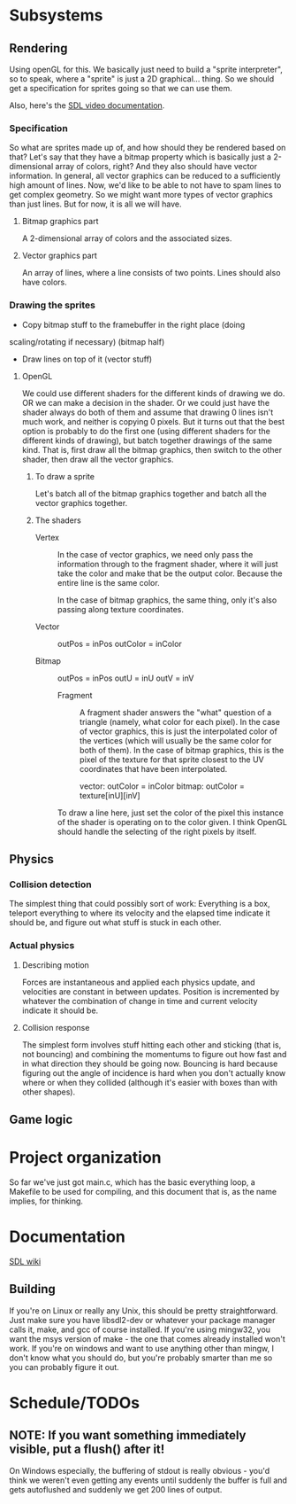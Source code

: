 #+STARTUP: showeverything
* Subsystems
** Rendering
   Using openGL for this. We basically just need to build a "sprite
   interpreter", so to speak, where a "sprite" is just a 2D
   graphical... thing. So we should get a specification for sprites going so
   that we can use them.

   Also, here's the [[https://wiki.libsdl.org/CategoryVideo][SDL video documentation]].
*** Specification
    So what are sprites made up of, and how should they be rendered based on
    that? Let's say that they have a bitmap property which is basically just a
    2-dimensional array of colors, right? And they also should have vector
    information. In general, all vector graphics can be reduced to a
    sufficiently high amount of lines. Now, we'd like to be able to not have to
    spam lines to get complex geometry. So we might want more types of vector
    graphics than just lines. But for now, it is all we will have. 
**** Bitmap graphics part
     A 2-dimensional array of colors and the associated sizes.
**** Vector graphics part
     An array of lines, where a line consists of two points. Lines should also
     have colors.
*** Drawing the sprites
    - Copy bitmap stuff to the framebuffer in the right place (doing
    scaling/rotating if necessary) (bitmap half)
    - Draw lines on top of it (vector stuff)
**** OpenGL
     We could use different shaders for the different kinds of drawing we do. OR
     we can make a decision in the shader. Or we could just have the shader
     always do both of them and assume that drawing 0 lines isn't much work, and
     neither is copying 0 pixels. But it turns out that the best option is
     probably to do the first one (using different shaders for the different
     kinds of drawing), but batch together drawings of the same kind. That is,
     first draw all the bitmap graphics, then switch to the other shader, then
     draw all the vector graphics.
***** To draw a sprite
      Let's batch all of the bitmap graphics together and batch all the vector
      graphics together. 
***** The shaders
      - Vertex :: In the case of vector graphics, we need only pass the
                  information through to the fragment shader, where it will just
                  take the color and make that be the output color. Because the
                  entire line is the same color.

		  In the case of bitmap graphics, the same thing, only it's also
                  passing along texture coordinates. 

	+ Vector :: outPos = inPos
		    outColor = inColor
		    
	+ Bitmap :: outPos = inPos
		    outU = inU
		    outV = inV
 
		  
      - Fragment ::  A fragment shader answers the "what" question of a triangle
                     (namely, what color for each pixel). In the case of vector
                     graphics, this is just the interpolated color of the
                     vertices (which will usually be the same color for both of
                     them). In the case of bitmap graphics, this is the
                     pixel of the texture for that sprite closest to the UV
                     coordinates that have been interpolated.
		     
		     vector: outColor = inColor
		     bitmap: outColor = texture[inU][inV]
      
      To draw a line here, just set the color of the pixel this instance of the
      shader is operating on to the color given. I think OpenGL should handle
      the selecting of the right pixels by itself.
** Physics
*** Collision detection
    The simplest thing that could possibly sort of work: Everything is a box,
    teleport everything to where its velocity and the elapsed time indicate it
    should be, and figure out what stuff is stuck in each other.
*** Actual physics
**** Describing motion
     Forces are instantaneous and applied each physics update, and velocities
     are constant in between updates. Position is incremented by whatever the
     combination of change in time and current velocity indicate it should be. 
**** Collision response
     The simplest form involves stuff hitting each other and sticking (that is,
     not bouncing) and combining the momentums to figure out how fast and in
     what direction they should be going now. Bouncing is hard because figuring
     out the angle of incidence is hard when you don't actually know where or
     when they collided (although it's easier with boxes than with other
     shapes).
** Game logic

* Project organization
  So far we've just got main.c, which has the basic everything loop, a Makefile
  to be used for compiling, and this document that is, as the name implies, for
  thinking. 
* Documentation
  [[https://wiki.libsdl.org][SDL wiki]]
** Building
   If you're on Linux or really any Unix, this should be pretty
   straightforward. Just make sure you have libsdl2-dev or whatever your package
   manager calls it, make, and gcc of course installed. If you're using mingw32,
   you want the msys version of make - the one that comes already installed
   won't work. If you're on windows and want to use anything other than mingw, I
   don't know what you should do, but you're probably smarter than me so you can
   probably figure it out.

* Schedule/TODOs
** NOTE: If you want something immediately visible, put a flush() after it!
   On Windows especially, the buffering of stdout is really obvious - you'd
   think we weren't even getting any events until suddenly the buffer is full
   and gets autoflushed and suddenly we get 200 lines of output.
